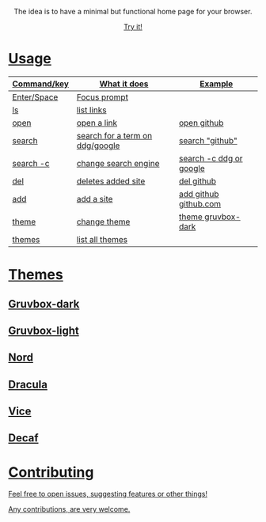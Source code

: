 
#+html: <p align="center"> <img src=".assets/preview.png"> </p>

#+html: <p align="center"> The idea is to have a minimal but functional home page for your browser. </p>

#+html: <p align="center"> <a href="https://yrwq.github.io/termstart"> Try it! </p>

* Usage

| Command/key | What it does                    | Example                 |
|-------------+---------------------------------+-------------------------|
| Enter/Space | Focus prompt                    |                         |
| ls          | list links                      |                         |
| open        | open a link                     | open github             |
| search      | search for a term on ddg/google | search "github"         |
| search -c   | change search engine            | search -c ddg or google |
| del         | deletes added site              | del github              |
| add         | add a site                      | add github github.com   |
| theme       | change theme                    | theme gruvbox-dark      |
| themes      | list all themes                 |                        |

* Themes

** Gruvbox-dark

#+html: <p align="center"> <img src=".assets/gruvbox.png"> </p>

** Gruvbox-light

#+html: <p align="center"> <img src=".assets/gruvbox-light.png"> </p>

** Nord

#+html: <p align="center"> <img src=".assets/nord.png"> </p>

** Dracula

#+html: <p align="center"> <img src=".assets/dracula.png"> </p>

** Vice

#+html: <p align="center"> <img src=".assets/vice.png"> </p>

** Decaf

#+html: <p align="center"> <img src=".assets/decaf.png"> </p>
* Contributing 

Feel free to open issues, suggesting features or other things!

Any contributions, are very welcome.
